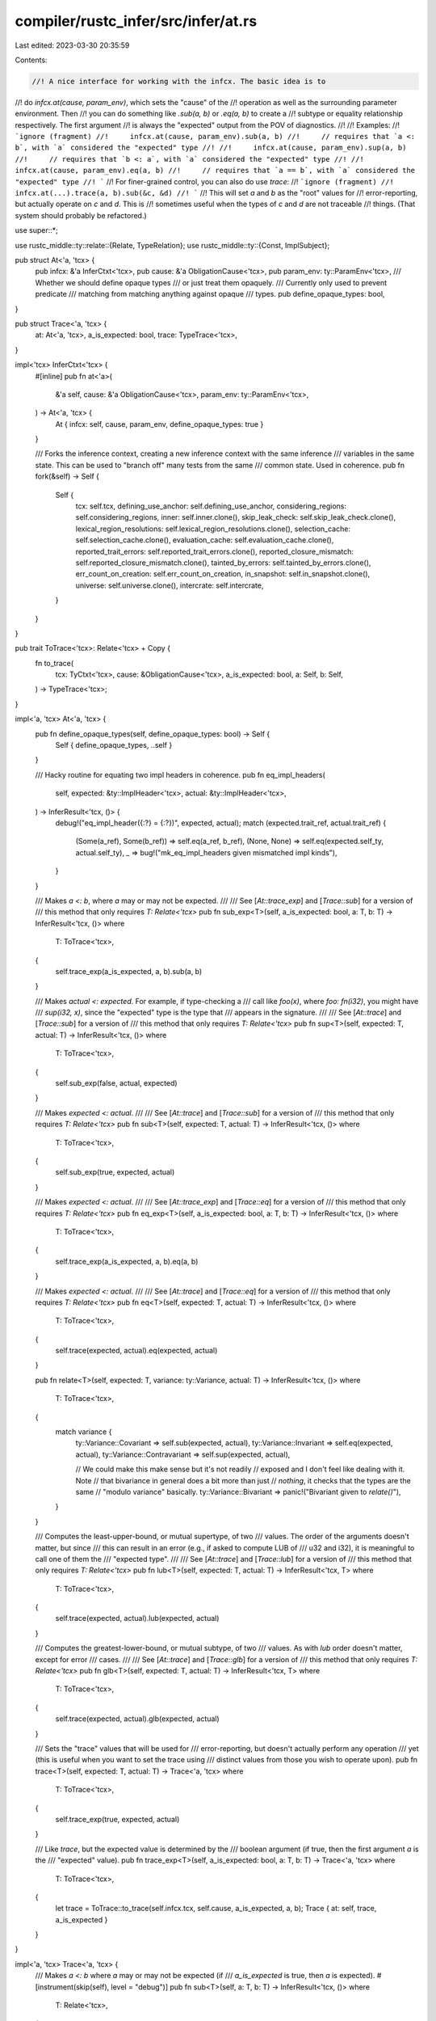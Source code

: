 compiler/rustc_infer/src/infer/at.rs
====================================

Last edited: 2023-03-30 20:35:59

Contents:

.. code-block:: rs

    //! A nice interface for working with the infcx. The basic idea is to
//! do `infcx.at(cause, param_env)`, which sets the "cause" of the
//! operation as well as the surrounding parameter environment. Then
//! you can do something like `.sub(a, b)` or `.eq(a, b)` to create a
//! subtype or equality relationship respectively. The first argument
//! is always the "expected" output from the POV of diagnostics.
//!
//! Examples:
//! ```ignore (fragment)
//!     infcx.at(cause, param_env).sub(a, b)
//!     // requires that `a <: b`, with `a` considered the "expected" type
//!
//!     infcx.at(cause, param_env).sup(a, b)
//!     // requires that `b <: a`, with `a` considered the "expected" type
//!
//!     infcx.at(cause, param_env).eq(a, b)
//!     // requires that `a == b`, with `a` considered the "expected" type
//! ```
//! For finer-grained control, you can also do use `trace`:
//! ```ignore (fragment)
//!     infcx.at(...).trace(a, b).sub(&c, &d)
//! ```
//! This will set `a` and `b` as the "root" values for
//! error-reporting, but actually operate on `c` and `d`. This is
//! sometimes useful when the types of `c` and `d` are not traceable
//! things. (That system should probably be refactored.)

use super::*;

use rustc_middle::ty::relate::{Relate, TypeRelation};
use rustc_middle::ty::{Const, ImplSubject};

pub struct At<'a, 'tcx> {
    pub infcx: &'a InferCtxt<'tcx>,
    pub cause: &'a ObligationCause<'tcx>,
    pub param_env: ty::ParamEnv<'tcx>,
    /// Whether we should define opaque types
    /// or just treat them opaquely.
    /// Currently only used to prevent predicate
    /// matching from matching anything against opaque
    /// types.
    pub define_opaque_types: bool,
}

pub struct Trace<'a, 'tcx> {
    at: At<'a, 'tcx>,
    a_is_expected: bool,
    trace: TypeTrace<'tcx>,
}

impl<'tcx> InferCtxt<'tcx> {
    #[inline]
    pub fn at<'a>(
        &'a self,
        cause: &'a ObligationCause<'tcx>,
        param_env: ty::ParamEnv<'tcx>,
    ) -> At<'a, 'tcx> {
        At { infcx: self, cause, param_env, define_opaque_types: true }
    }

    /// Forks the inference context, creating a new inference context with the same inference
    /// variables in the same state. This can be used to "branch off" many tests from the same
    /// common state. Used in coherence.
    pub fn fork(&self) -> Self {
        Self {
            tcx: self.tcx,
            defining_use_anchor: self.defining_use_anchor,
            considering_regions: self.considering_regions,
            inner: self.inner.clone(),
            skip_leak_check: self.skip_leak_check.clone(),
            lexical_region_resolutions: self.lexical_region_resolutions.clone(),
            selection_cache: self.selection_cache.clone(),
            evaluation_cache: self.evaluation_cache.clone(),
            reported_trait_errors: self.reported_trait_errors.clone(),
            reported_closure_mismatch: self.reported_closure_mismatch.clone(),
            tainted_by_errors: self.tainted_by_errors.clone(),
            err_count_on_creation: self.err_count_on_creation,
            in_snapshot: self.in_snapshot.clone(),
            universe: self.universe.clone(),
            intercrate: self.intercrate,
        }
    }
}

pub trait ToTrace<'tcx>: Relate<'tcx> + Copy {
    fn to_trace(
        tcx: TyCtxt<'tcx>,
        cause: &ObligationCause<'tcx>,
        a_is_expected: bool,
        a: Self,
        b: Self,
    ) -> TypeTrace<'tcx>;
}

impl<'a, 'tcx> At<'a, 'tcx> {
    pub fn define_opaque_types(self, define_opaque_types: bool) -> Self {
        Self { define_opaque_types, ..self }
    }

    /// Hacky routine for equating two impl headers in coherence.
    pub fn eq_impl_headers(
        self,
        expected: &ty::ImplHeader<'tcx>,
        actual: &ty::ImplHeader<'tcx>,
    ) -> InferResult<'tcx, ()> {
        debug!("eq_impl_header({:?} = {:?})", expected, actual);
        match (expected.trait_ref, actual.trait_ref) {
            (Some(a_ref), Some(b_ref)) => self.eq(a_ref, b_ref),
            (None, None) => self.eq(expected.self_ty, actual.self_ty),
            _ => bug!("mk_eq_impl_headers given mismatched impl kinds"),
        }
    }

    /// Makes `a <: b`, where `a` may or may not be expected.
    ///
    /// See [`At::trace_exp`] and [`Trace::sub`] for a version of
    /// this method that only requires `T: Relate<'tcx>`
    pub fn sub_exp<T>(self, a_is_expected: bool, a: T, b: T) -> InferResult<'tcx, ()>
    where
        T: ToTrace<'tcx>,
    {
        self.trace_exp(a_is_expected, a, b).sub(a, b)
    }

    /// Makes `actual <: expected`. For example, if type-checking a
    /// call like `foo(x)`, where `foo: fn(i32)`, you might have
    /// `sup(i32, x)`, since the "expected" type is the type that
    /// appears in the signature.
    ///
    /// See [`At::trace`] and [`Trace::sub`] for a version of
    /// this method that only requires `T: Relate<'tcx>`
    pub fn sup<T>(self, expected: T, actual: T) -> InferResult<'tcx, ()>
    where
        T: ToTrace<'tcx>,
    {
        self.sub_exp(false, actual, expected)
    }

    /// Makes `expected <: actual`.
    ///
    /// See [`At::trace`] and [`Trace::sub`] for a version of
    /// this method that only requires `T: Relate<'tcx>`
    pub fn sub<T>(self, expected: T, actual: T) -> InferResult<'tcx, ()>
    where
        T: ToTrace<'tcx>,
    {
        self.sub_exp(true, expected, actual)
    }

    /// Makes `expected <: actual`.
    ///
    /// See [`At::trace_exp`] and [`Trace::eq`] for a version of
    /// this method that only requires `T: Relate<'tcx>`
    pub fn eq_exp<T>(self, a_is_expected: bool, a: T, b: T) -> InferResult<'tcx, ()>
    where
        T: ToTrace<'tcx>,
    {
        self.trace_exp(a_is_expected, a, b).eq(a, b)
    }

    /// Makes `expected <: actual`.
    ///
    /// See [`At::trace`] and [`Trace::eq`] for a version of
    /// this method that only requires `T: Relate<'tcx>`
    pub fn eq<T>(self, expected: T, actual: T) -> InferResult<'tcx, ()>
    where
        T: ToTrace<'tcx>,
    {
        self.trace(expected, actual).eq(expected, actual)
    }

    pub fn relate<T>(self, expected: T, variance: ty::Variance, actual: T) -> InferResult<'tcx, ()>
    where
        T: ToTrace<'tcx>,
    {
        match variance {
            ty::Variance::Covariant => self.sub(expected, actual),
            ty::Variance::Invariant => self.eq(expected, actual),
            ty::Variance::Contravariant => self.sup(expected, actual),

            // We could make this make sense but it's not readily
            // exposed and I don't feel like dealing with it. Note
            // that bivariance in general does a bit more than just
            // *nothing*, it checks that the types are the same
            // "modulo variance" basically.
            ty::Variance::Bivariant => panic!("Bivariant given to `relate()`"),
        }
    }

    /// Computes the least-upper-bound, or mutual supertype, of two
    /// values. The order of the arguments doesn't matter, but since
    /// this can result in an error (e.g., if asked to compute LUB of
    /// u32 and i32), it is meaningful to call one of them the
    /// "expected type".
    ///
    /// See [`At::trace`] and [`Trace::lub`] for a version of
    /// this method that only requires `T: Relate<'tcx>`
    pub fn lub<T>(self, expected: T, actual: T) -> InferResult<'tcx, T>
    where
        T: ToTrace<'tcx>,
    {
        self.trace(expected, actual).lub(expected, actual)
    }

    /// Computes the greatest-lower-bound, or mutual subtype, of two
    /// values. As with `lub` order doesn't matter, except for error
    /// cases.
    ///
    /// See [`At::trace`] and [`Trace::glb`] for a version of
    /// this method that only requires `T: Relate<'tcx>`
    pub fn glb<T>(self, expected: T, actual: T) -> InferResult<'tcx, T>
    where
        T: ToTrace<'tcx>,
    {
        self.trace(expected, actual).glb(expected, actual)
    }

    /// Sets the "trace" values that will be used for
    /// error-reporting, but doesn't actually perform any operation
    /// yet (this is useful when you want to set the trace using
    /// distinct values from those you wish to operate upon).
    pub fn trace<T>(self, expected: T, actual: T) -> Trace<'a, 'tcx>
    where
        T: ToTrace<'tcx>,
    {
        self.trace_exp(true, expected, actual)
    }

    /// Like `trace`, but the expected value is determined by the
    /// boolean argument (if true, then the first argument `a` is the
    /// "expected" value).
    pub fn trace_exp<T>(self, a_is_expected: bool, a: T, b: T) -> Trace<'a, 'tcx>
    where
        T: ToTrace<'tcx>,
    {
        let trace = ToTrace::to_trace(self.infcx.tcx, self.cause, a_is_expected, a, b);
        Trace { at: self, trace, a_is_expected }
    }
}

impl<'a, 'tcx> Trace<'a, 'tcx> {
    /// Makes `a <: b` where `a` may or may not be expected (if
    /// `a_is_expected` is true, then `a` is expected).
    #[instrument(skip(self), level = "debug")]
    pub fn sub<T>(self, a: T, b: T) -> InferResult<'tcx, ()>
    where
        T: Relate<'tcx>,
    {
        let Trace { at, trace, a_is_expected } = self;
        at.infcx.commit_if_ok(|_| {
            let mut fields = at.infcx.combine_fields(trace, at.param_env, at.define_opaque_types);
            fields
                .sub(a_is_expected)
                .relate(a, b)
                .map(move |_| InferOk { value: (), obligations: fields.obligations })
        })
    }

    /// Makes `a == b`; the expectation is set by the call to
    /// `trace()`.
    #[instrument(skip(self), level = "debug")]
    pub fn eq<T>(self, a: T, b: T) -> InferResult<'tcx, ()>
    where
        T: Relate<'tcx>,
    {
        let Trace { at, trace, a_is_expected } = self;
        at.infcx.commit_if_ok(|_| {
            let mut fields = at.infcx.combine_fields(trace, at.param_env, at.define_opaque_types);
            fields
                .equate(a_is_expected)
                .relate(a, b)
                .map(move |_| InferOk { value: (), obligations: fields.obligations })
        })
    }

    #[instrument(skip(self), level = "debug")]
    pub fn lub<T>(self, a: T, b: T) -> InferResult<'tcx, T>
    where
        T: Relate<'tcx>,
    {
        let Trace { at, trace, a_is_expected } = self;
        at.infcx.commit_if_ok(|_| {
            let mut fields = at.infcx.combine_fields(trace, at.param_env, at.define_opaque_types);
            fields
                .lub(a_is_expected)
                .relate(a, b)
                .map(move |t| InferOk { value: t, obligations: fields.obligations })
        })
    }

    #[instrument(skip(self), level = "debug")]
    pub fn glb<T>(self, a: T, b: T) -> InferResult<'tcx, T>
    where
        T: Relate<'tcx>,
    {
        let Trace { at, trace, a_is_expected } = self;
        at.infcx.commit_if_ok(|_| {
            let mut fields = at.infcx.combine_fields(trace, at.param_env, at.define_opaque_types);
            fields
                .glb(a_is_expected)
                .relate(a, b)
                .map(move |t| InferOk { value: t, obligations: fields.obligations })
        })
    }
}

impl<'tcx> ToTrace<'tcx> for ImplSubject<'tcx> {
    fn to_trace(
        tcx: TyCtxt<'tcx>,
        cause: &ObligationCause<'tcx>,
        a_is_expected: bool,
        a: Self,
        b: Self,
    ) -> TypeTrace<'tcx> {
        match (a, b) {
            (ImplSubject::Trait(trait_ref_a), ImplSubject::Trait(trait_ref_b)) => {
                ToTrace::to_trace(tcx, cause, a_is_expected, trait_ref_a, trait_ref_b)
            }
            (ImplSubject::Inherent(ty_a), ImplSubject::Inherent(ty_b)) => {
                ToTrace::to_trace(tcx, cause, a_is_expected, ty_a, ty_b)
            }
            (ImplSubject::Trait(_), ImplSubject::Inherent(_))
            | (ImplSubject::Inherent(_), ImplSubject::Trait(_)) => {
                bug!("can not trace TraitRef and Ty");
            }
        }
    }
}

impl<'tcx> ToTrace<'tcx> for Ty<'tcx> {
    fn to_trace(
        _: TyCtxt<'tcx>,
        cause: &ObligationCause<'tcx>,
        a_is_expected: bool,
        a: Self,
        b: Self,
    ) -> TypeTrace<'tcx> {
        TypeTrace {
            cause: cause.clone(),
            values: Terms(ExpectedFound::new(a_is_expected, a.into(), b.into())),
        }
    }
}

impl<'tcx> ToTrace<'tcx> for ty::Region<'tcx> {
    fn to_trace(
        _: TyCtxt<'tcx>,
        cause: &ObligationCause<'tcx>,
        a_is_expected: bool,
        a: Self,
        b: Self,
    ) -> TypeTrace<'tcx> {
        TypeTrace { cause: cause.clone(), values: Regions(ExpectedFound::new(a_is_expected, a, b)) }
    }
}

impl<'tcx> ToTrace<'tcx> for Const<'tcx> {
    fn to_trace(
        _: TyCtxt<'tcx>,
        cause: &ObligationCause<'tcx>,
        a_is_expected: bool,
        a: Self,
        b: Self,
    ) -> TypeTrace<'tcx> {
        TypeTrace {
            cause: cause.clone(),
            values: Terms(ExpectedFound::new(a_is_expected, a.into(), b.into())),
        }
    }
}

impl<'tcx> ToTrace<'tcx> for ty::Term<'tcx> {
    fn to_trace(
        _: TyCtxt<'tcx>,
        cause: &ObligationCause<'tcx>,
        a_is_expected: bool,
        a: Self,
        b: Self,
    ) -> TypeTrace<'tcx> {
        TypeTrace { cause: cause.clone(), values: Terms(ExpectedFound::new(a_is_expected, a, b)) }
    }
}

impl<'tcx> ToTrace<'tcx> for ty::TraitRef<'tcx> {
    fn to_trace(
        _: TyCtxt<'tcx>,
        cause: &ObligationCause<'tcx>,
        a_is_expected: bool,
        a: Self,
        b: Self,
    ) -> TypeTrace<'tcx> {
        TypeTrace {
            cause: cause.clone(),
            values: TraitRefs(ExpectedFound::new(a_is_expected, a, b)),
        }
    }
}

impl<'tcx> ToTrace<'tcx> for ty::PolyTraitRef<'tcx> {
    fn to_trace(
        _: TyCtxt<'tcx>,
        cause: &ObligationCause<'tcx>,
        a_is_expected: bool,
        a: Self,
        b: Self,
    ) -> TypeTrace<'tcx> {
        TypeTrace {
            cause: cause.clone(),
            values: PolyTraitRefs(ExpectedFound::new(a_is_expected, a, b)),
        }
    }
}

impl<'tcx> ToTrace<'tcx> for ty::AliasTy<'tcx> {
    fn to_trace(
        tcx: TyCtxt<'tcx>,
        cause: &ObligationCause<'tcx>,
        a_is_expected: bool,
        a: Self,
        b: Self,
    ) -> TypeTrace<'tcx> {
        let a_ty = tcx.mk_projection(a.def_id, a.substs);
        let b_ty = tcx.mk_projection(b.def_id, b.substs);
        TypeTrace {
            cause: cause.clone(),
            values: Terms(ExpectedFound::new(a_is_expected, a_ty.into(), b_ty.into())),
        }
    }
}

impl<'tcx> ToTrace<'tcx> for ty::FnSig<'tcx> {
    fn to_trace(
        _: TyCtxt<'tcx>,
        cause: &ObligationCause<'tcx>,
        a_is_expected: bool,
        a: Self,
        b: Self,
    ) -> TypeTrace<'tcx> {
        TypeTrace { cause: cause.clone(), values: Sigs(ExpectedFound::new(a_is_expected, a, b)) }
    }
}


